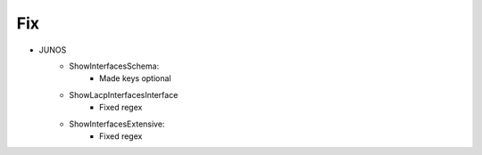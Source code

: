 --------------------------------------------------------------------------------
                                Fix
--------------------------------------------------------------------------------
* JUNOS
    * ShowInterfacesSchema:
        * Made keys optional
    * ShowLacpInterfacesInterface
        * Fixed regex
    * ShowInterfacesExtensive:
        * Fixed regex
